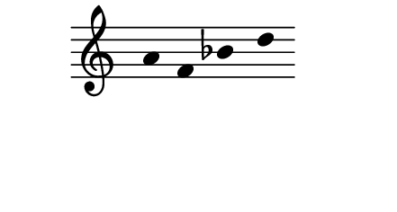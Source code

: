 \version "2.11.64"

\score {
  \new Staff \with {
    \remove "Time_signature_engraver" }{
      \time 5/4
      \relative c'' {
        \override Stem #'transparent = ##t
        a f bes d
      }
    }
  \layout {
    \context {
      \Staff \consists "Horizontal_bracket_engraver"
    }
  }
}
\paper {
  paper-width = 5.6\cm
  paper-height = 3\cm
  line-width = 5.5\cm
  top-margin = -.1\cm
  left-margin = .1\cm
  tagline = 0
  indent = #0
}
